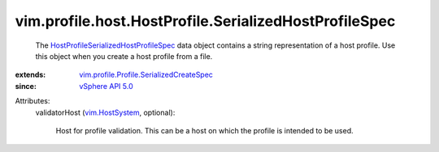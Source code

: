 .. _vim.HostSystem: ../../../../vim/HostSystem.rst

.. _vSphere API 5.0: ../../../../vim/version.rst#vimversionversion7

.. _HostProfileSerializedHostProfileSpec: ../../../../vim/profile/host/HostProfile/SerializedHostProfileSpec.rst

.. _vim.profile.Profile.SerializedCreateSpec: ../../../../vim/profile/Profile/SerializedCreateSpec.rst


vim.profile.host.HostProfile.SerializedHostProfileSpec
======================================================
  The `HostProfileSerializedHostProfileSpec`_ data object contains a string representation of a host profile. Use this object when you create a host profile from a file.
:extends: vim.profile.Profile.SerializedCreateSpec_
:since: `vSphere API 5.0`_

Attributes:
    validatorHost (`vim.HostSystem`_, optional):

       Host for profile validation. This can be a host on which the profile is intended to be used.
